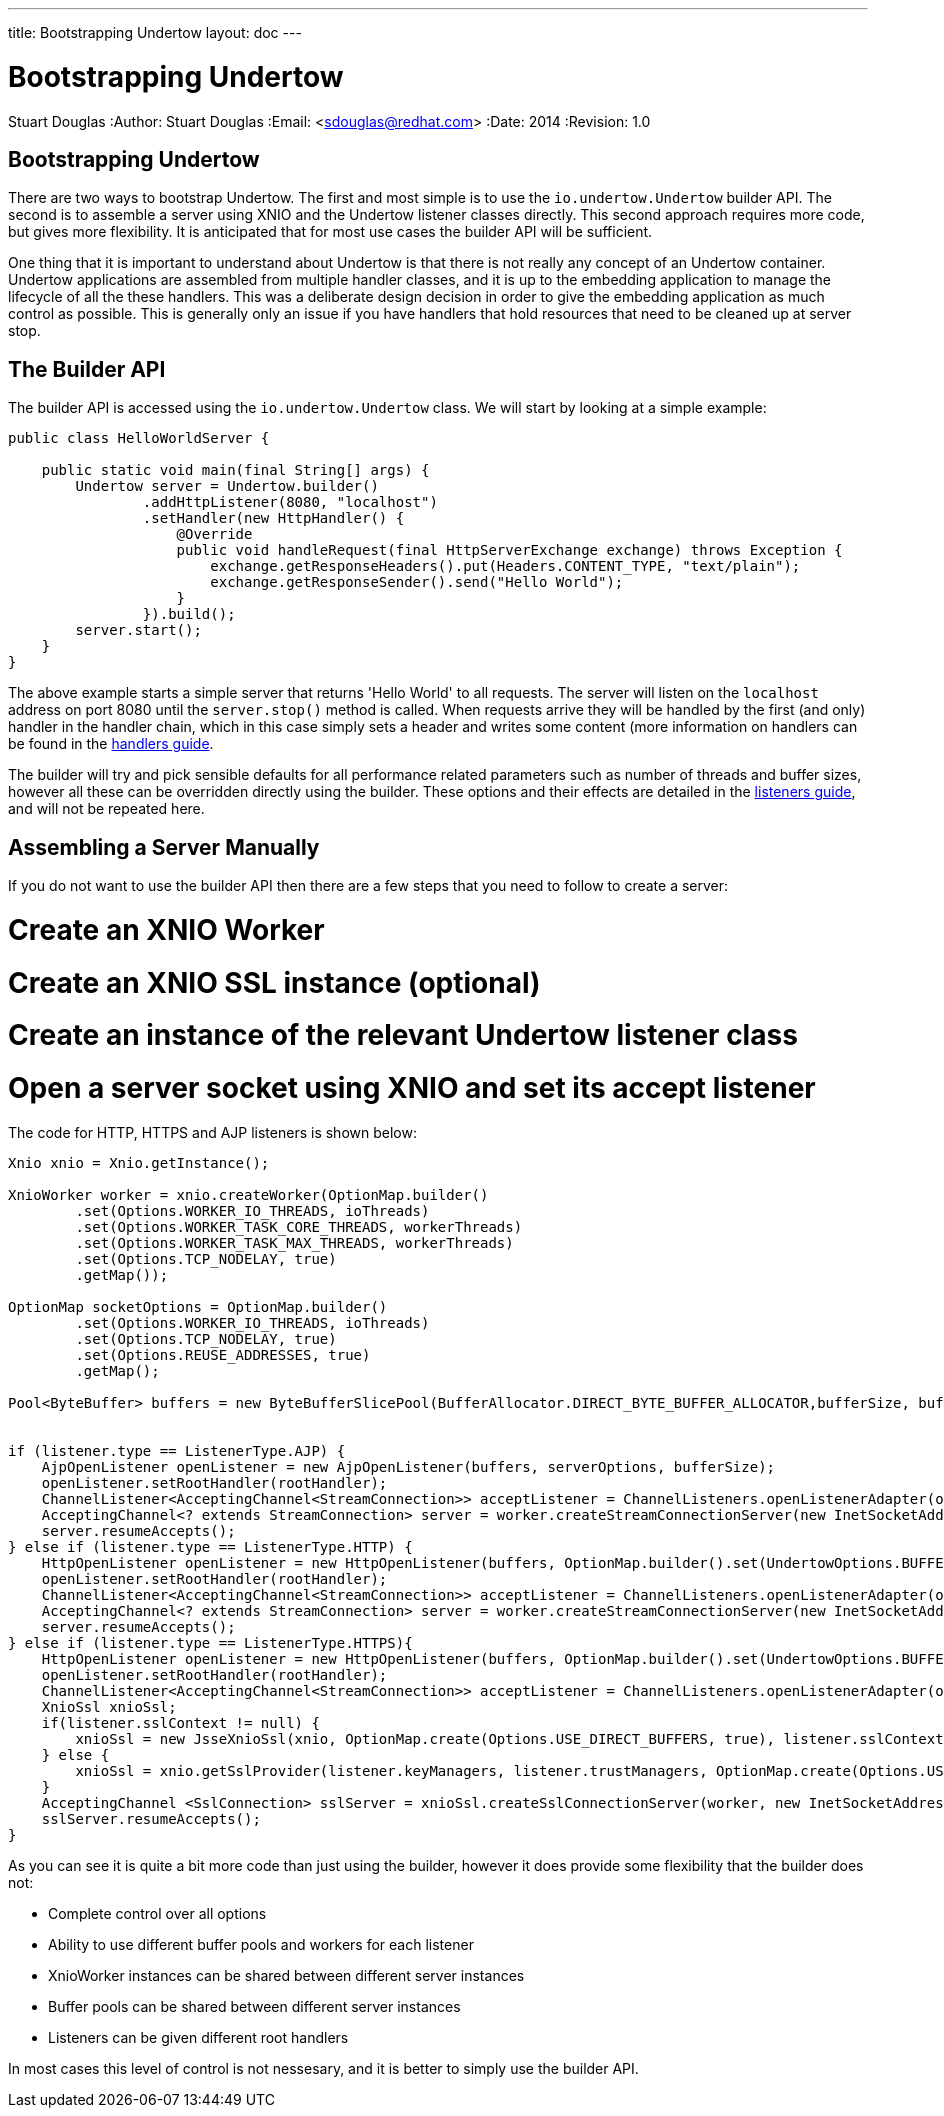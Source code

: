 ---
title: Bootstrapping Undertow
layout: doc
---


Bootstrapping Undertow
======================
Stuart Douglas
:Author:    Stuart Douglas
:Email:     <sdouglas@redhat.com>
:Date:      2014
:Revision:  1.0

Bootstrapping Undertow
----------------------

There are two ways to bootstrap Undertow. The first and most simple is to use the `io.undertow.Undertow` builder API.
The second is to assemble a server using XNIO and the Undertow listener classes directly. This second approach requires
more code, but gives more flexibility. It is anticipated that for most use cases the builder API will be sufficient.

One thing that it is important to understand about Undertow is that there is not really any concept of an Undertow
container. Undertow applications are assembled from multiple handler classes, and it is up to the embedding application
to manage the lifecycle of all the these handlers. This was a deliberate design decision in order to give the embedding
application as much control as possible. This is generally only an issue if you have handlers that hold resources that
need to be cleaned up at server stop.

The Builder API
---------------

The builder API is accessed using the `io.undertow.Undertow` class. We will start by looking at a simple example:


[source,java]
----
public class HelloWorldServer {

    public static void main(final String[] args) {
        Undertow server = Undertow.builder()
                .addHttpListener(8080, "localhost")
                .setHandler(new HttpHandler() {
                    @Override
                    public void handleRequest(final HttpServerExchange exchange) throws Exception {
                        exchange.getResponseHeaders().put(Headers.CONTENT_TYPE, "text/plain");
                        exchange.getResponseSender().send("Hello World");
                    }
                }).build();
        server.start();
    }
}
----

The above example starts a simple server that returns 'Hello World' to all requests. The server will listen on the
`localhost` address on port 8080 until the `server.stop()` method is called. When requests arrive they will be handled
by the first (and only) handler in the handler chain, which in this case simply sets a header and writes some content
(more information on handlers can be found in the link:undertow-handler-guide.html[handlers guide].

The builder will try and pick sensible defaults for all performance related parameters such as number of threads and
buffer sizes, however all these can be overridden directly using the builder. These options and their effects are
detailed in the link:listeners.html[listeners guide], and will not be repeated here.

Assembling a Server Manually
----------------------------

If you do not want to use the builder API then there are a few steps that you need to follow to create a server:

# Create an XNIO Worker
# Create an XNIO SSL instance (optional)
# Create an instance of the relevant Undertow listener class
# Open a server socket using XNIO and set its accept listener

The code for HTTP, HTTPS and AJP listeners is shown below:

[source,java]
----
Xnio xnio = Xnio.getInstance();

XnioWorker worker = xnio.createWorker(OptionMap.builder()
        .set(Options.WORKER_IO_THREADS, ioThreads)
        .set(Options.WORKER_TASK_CORE_THREADS, workerThreads)
        .set(Options.WORKER_TASK_MAX_THREADS, workerThreads)
        .set(Options.TCP_NODELAY, true)
        .getMap());

OptionMap socketOptions = OptionMap.builder()
        .set(Options.WORKER_IO_THREADS, ioThreads)
        .set(Options.TCP_NODELAY, true)
        .set(Options.REUSE_ADDRESSES, true)
        .getMap();

Pool<ByteBuffer> buffers = new ByteBufferSlicePool(BufferAllocator.DIRECT_BYTE_BUFFER_ALLOCATOR,bufferSize, bufferSize * buffersPerRegion);


if (listener.type == ListenerType.AJP) {
    AjpOpenListener openListener = new AjpOpenListener(buffers, serverOptions, bufferSize);
    openListener.setRootHandler(rootHandler);
    ChannelListener<AcceptingChannel<StreamConnection>> acceptListener = ChannelListeners.openListenerAdapter(openListener);
    AcceptingChannel<? extends StreamConnection> server = worker.createStreamConnectionServer(new InetSocketAddress(Inet4Address.getByName(listener.host), listener.port), acceptListener, socketOptions);
    server.resumeAccepts();
} else if (listener.type == ListenerType.HTTP) {
    HttpOpenListener openListener = new HttpOpenListener(buffers, OptionMap.builder().set(UndertowOptions.BUFFER_PIPELINED_DATA, true).addAll(serverOptions).getMap(), bufferSize);
    openListener.setRootHandler(rootHandler);
    ChannelListener<AcceptingChannel<StreamConnection>> acceptListener = ChannelListeners.openListenerAdapter(openListener);
    AcceptingChannel<? extends StreamConnection> server = worker.createStreamConnectionServer(new InetSocketAddress(Inet4Address.getByName(listener.host), listener.port), acceptListener, socketOptions);
    server.resumeAccepts();
} else if (listener.type == ListenerType.HTTPS){
    HttpOpenListener openListener = new HttpOpenListener(buffers, OptionMap.builder().set(UndertowOptions.BUFFER_PIPELINED_DATA, true).addAll(serverOptions).getMap(), bufferSize);
    openListener.setRootHandler(rootHandler);
    ChannelListener<AcceptingChannel<StreamConnection>> acceptListener = ChannelListeners.openListenerAdapter(openListener);
    XnioSsl xnioSsl;
    if(listener.sslContext != null) {
        xnioSsl = new JsseXnioSsl(xnio, OptionMap.create(Options.USE_DIRECT_BUFFERS, true), listener.sslContext);
    } else {
        xnioSsl = xnio.getSslProvider(listener.keyManagers, listener.trustManagers, OptionMap.create(Options.USE_DIRECT_BUFFERS, true));
    }
    AcceptingChannel <SslConnection> sslServer = xnioSsl.createSslConnectionServer(worker, new InetSocketAddress(Inet4Address.getByName(listener.host), listener.port), (ChannelListener) acceptListener, socketOptions);
    sslServer.resumeAccepts();
}
----

As you can see it is quite a bit more code than just using the builder, however it does provide some flexibility that
the builder does not:

- Complete control over all options
- Ability to use different buffer pools and workers for each listener
- XnioWorker instances can be shared between different server instances
- Buffer pools can be shared between different server instances
- Listeners can be given different root handlers

In most cases this level of control is not nessesary, and it is better to simply use the builder API.
